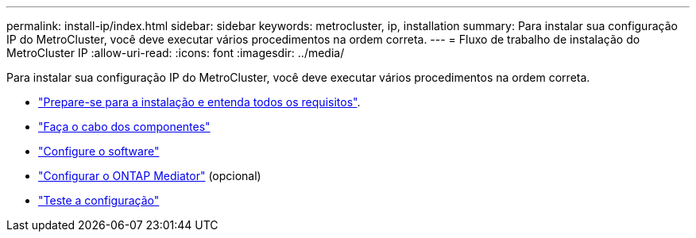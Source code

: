 ---
permalink: install-ip/index.html 
sidebar: sidebar 
keywords: metrocluster, ip, installation 
summary: Para instalar sua configuração IP do MetroCluster, você deve executar vários procedimentos na ordem correta. 
---
= Fluxo de trabalho de instalação do MetroCluster IP
:allow-uri-read: 
:icons: font
:imagesdir: ../media/


[role="lead"]
Para instalar sua configuração IP do MetroCluster, você deve executar vários procedimentos na ordem correta.

* link:../install-ip/concept_considerations_differences.html["Prepare-se para a instalação e entenda todos os requisitos"].
* link:../install-ip/concept_parts_of_an_ip_mcc_configuration_mcc_ip.html["Faça o cabo dos componentes"]
* link:../install-ip/concept_configure_the_mcc_software_in_ontap.html["Configure o software"]
* link:../install-ip/concept_mediator_requirements.html["Configurar o ONTAP Mediator"] (opcional)
* link:../install-ip/task_test_the_mcc_configuration.html["Teste a configuração"]

